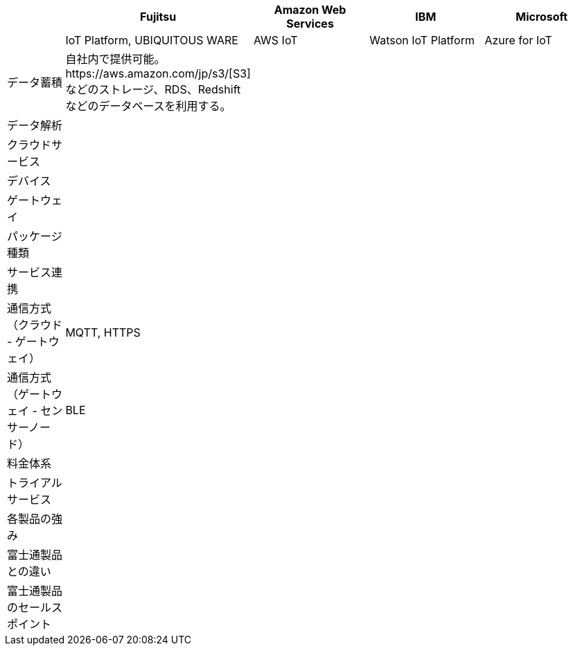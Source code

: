 [options="header"]
[cols="1,2,2,2,2"]

|===

| | Fujitsu | Amazon Web Services | IBM | Microsoft
| | IoT Platform, UBIQUITOUS WARE | AWS IoT | Watson IoT Platform | Azure for IoT

| データ蓄積 | 自社内で提供可能。https://aws.amazon.com/jp/s3/[S3] などのストレージ、RDS、Redshiftなどのデータベースを利用する。| | |
| データ解析 | | | |
| クラウドサービス | | | |
| デバイス | | | |
| ゲートウェイ | | | |

| パッケージ種類 | | | |
| サービス連携 | | | |
| 通信方式（クラウド - ゲートウェイ） | MQTT, HTTPS| | |
| 通信方式（ゲートウェイ - センサーノード） | BLE | | |
| 料金体系 | | | |
| トライアルサービス | | | |

| 各製品の強み | | | |
| 富士通製品との違い | | | |
| 富士通製品のセールスポイント | | | |

|===
